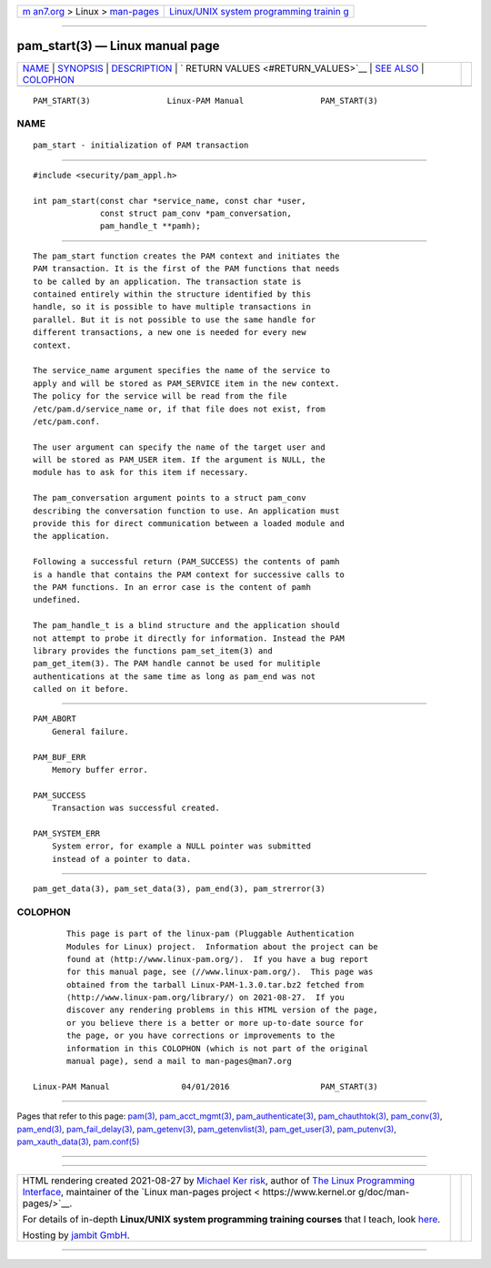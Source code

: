 .. container:: page-top

.. container:: nav-bar

   +----------------------------------+----------------------------------+
   | `m                               | `Linux/UNIX system programming   |
   | an7.org <../../../index.html>`__ | trainin                          |
   | > Linux >                        | g <http://man7.org/training/>`__ |
   | `man-pages <../index.html>`__    |                                  |
   +----------------------------------+----------------------------------+

--------------

pam_start(3) — Linux manual page
================================

+-----------------------------------+-----------------------------------+
| `NAME <#NAME>`__ \|               |                                   |
| `SYNOPSIS <#SYNOPSIS>`__ \|       |                                   |
| `DESCRIPTION <#DESCRIPTION>`__ \| |                                   |
| `                                 |                                   |
| RETURN VALUES <#RETURN_VALUES>`__ |                                   |
| \| `SEE ALSO <#SEE_ALSO>`__ \|    |                                   |
| `COLOPHON <#COLOPHON>`__          |                                   |
+-----------------------------------+-----------------------------------+
| .. container:: man-search-box     |                                   |
+-----------------------------------+-----------------------------------+

::

   PAM_START(3)                Linux-PAM Manual                PAM_START(3)

NAME
-------------------------------------------------

::

          pam_start - initialization of PAM transaction


---------------------------------------------------------

::

          #include <security/pam_appl.h>

          int pam_start(const char *service_name, const char *user,
                        const struct pam_conv *pam_conversation,
                        pam_handle_t **pamh);


---------------------------------------------------------------

::

          The pam_start function creates the PAM context and initiates the
          PAM transaction. It is the first of the PAM functions that needs
          to be called by an application. The transaction state is
          contained entirely within the structure identified by this
          handle, so it is possible to have multiple transactions in
          parallel. But it is not possible to use the same handle for
          different transactions, a new one is needed for every new
          context.

          The service_name argument specifies the name of the service to
          apply and will be stored as PAM_SERVICE item in the new context.
          The policy for the service will be read from the file
          /etc/pam.d/service_name or, if that file does not exist, from
          /etc/pam.conf.

          The user argument can specify the name of the target user and
          will be stored as PAM_USER item. If the argument is NULL, the
          module has to ask for this item if necessary.

          The pam_conversation argument points to a struct pam_conv
          describing the conversation function to use. An application must
          provide this for direct communication between a loaded module and
          the application.

          Following a successful return (PAM_SUCCESS) the contents of pamh
          is a handle that contains the PAM context for successive calls to
          the PAM functions. In an error case is the content of pamh
          undefined.

          The pam_handle_t is a blind structure and the application should
          not attempt to probe it directly for information. Instead the PAM
          library provides the functions pam_set_item(3) and
          pam_get_item(3). The PAM handle cannot be used for mulitiple
          authentications at the same time as long as pam_end was not
          called on it before.


-------------------------------------------------------------------

::

          PAM_ABORT
              General failure.

          PAM_BUF_ERR
              Memory buffer error.

          PAM_SUCCESS
              Transaction was successful created.

          PAM_SYSTEM_ERR
              System error, for example a NULL pointer was submitted
              instead of a pointer to data.


---------------------------------------------------------

::

          pam_get_data(3), pam_set_data(3), pam_end(3), pam_strerror(3)

COLOPHON
---------------------------------------------------------

::

          This page is part of the linux-pam (Pluggable Authentication
          Modules for Linux) project.  Information about the project can be
          found at ⟨http://www.linux-pam.org/⟩.  If you have a bug report
          for this manual page, see ⟨//www.linux-pam.org/⟩.  This page was
          obtained from the tarball Linux-PAM-1.3.0.tar.bz2 fetched from
          ⟨http://www.linux-pam.org/library/⟩ on 2021-08-27.  If you
          discover any rendering problems in this HTML version of the page,
          or you believe there is a better or more up-to-date source for
          the page, or you have corrections or improvements to the
          information in this COLOPHON (which is not part of the original
          manual page), send a mail to man-pages@man7.org

   Linux-PAM Manual               04/01/2016                   PAM_START(3)

--------------

Pages that refer to this page: `pam(3) <../man3/pam.3.html>`__, 
`pam_acct_mgmt(3) <../man3/pam_acct_mgmt.3.html>`__, 
`pam_authenticate(3) <../man3/pam_authenticate.3.html>`__, 
`pam_chauthtok(3) <../man3/pam_chauthtok.3.html>`__, 
`pam_conv(3) <../man3/pam_conv.3.html>`__, 
`pam_end(3) <../man3/pam_end.3.html>`__, 
`pam_fail_delay(3) <../man3/pam_fail_delay.3.html>`__, 
`pam_getenv(3) <../man3/pam_getenv.3.html>`__, 
`pam_getenvlist(3) <../man3/pam_getenvlist.3.html>`__, 
`pam_get_user(3) <../man3/pam_get_user.3.html>`__, 
`pam_putenv(3) <../man3/pam_putenv.3.html>`__, 
`pam_xauth_data(3) <../man3/pam_xauth_data.3.html>`__, 
`pam.conf(5) <../man5/pam.conf.5.html>`__

--------------

--------------

.. container:: footer

   +-----------------------+-----------------------+-----------------------+
   | HTML rendering        |                       | |Cover of TLPI|       |
   | created 2021-08-27 by |                       |                       |
   | `Michael              |                       |                       |
   | Ker                   |                       |                       |
   | risk <https://man7.or |                       |                       |
   | g/mtk/index.html>`__, |                       |                       |
   | author of `The Linux  |                       |                       |
   | Programming           |                       |                       |
   | Interface <https:     |                       |                       |
   | //man7.org/tlpi/>`__, |                       |                       |
   | maintainer of the     |                       |                       |
   | `Linux man-pages      |                       |                       |
   | project <             |                       |                       |
   | https://www.kernel.or |                       |                       |
   | g/doc/man-pages/>`__. |                       |                       |
   |                       |                       |                       |
   | For details of        |                       |                       |
   | in-depth **Linux/UNIX |                       |                       |
   | system programming    |                       |                       |
   | training courses**    |                       |                       |
   | that I teach, look    |                       |                       |
   | `here <https://ma     |                       |                       |
   | n7.org/training/>`__. |                       |                       |
   |                       |                       |                       |
   | Hosting by `jambit    |                       |                       |
   | GmbH                  |                       |                       |
   | <https://www.jambit.c |                       |                       |
   | om/index_en.html>`__. |                       |                       |
   +-----------------------+-----------------------+-----------------------+

--------------

.. container:: statcounter

   |Web Analytics Made Easy - StatCounter|

.. |Cover of TLPI| image:: https://man7.org/tlpi/cover/TLPI-front-cover-vsmall.png
   :target: https://man7.org/tlpi/
.. |Web Analytics Made Easy - StatCounter| image:: https://c.statcounter.com/7422636/0/9b6714ff/1/
   :class: statcounter
   :target: https://statcounter.com/
